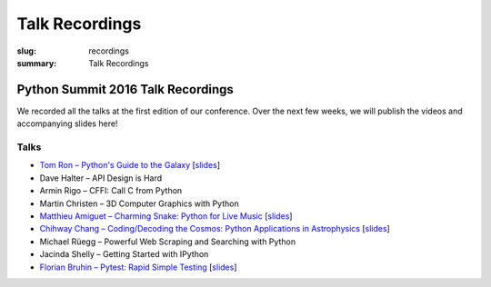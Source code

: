 Talk Recordings
###############

:slug: recordings
:summary: Talk Recordings

Python Summit 2016 Talk Recordings
==================================

We recorded all the talks at the first edition of our conference. Over the next
few weeks, we will publish the videos and accompanying slides here!

Talks
-----

- `Tom Ron – Python's Guide to the Galaxy <1-youtube_>`_
  [`slides <1-slides_>`_]
- Dave Halter – API Design is Hard
- Armin Rigo – CFFI: Call C from Python
- Martin Christen – 3D Computer Graphics with Python
- `Matthieu Amiguet – Charming Snake: Python for Live Music <5-youtube_>`_
  [`slides <5-slides_>`_]
- `Chihway Chang – Coding/Decoding the Cosmos: Python Applications in Astrophysics <6-youtube_>`_
  [`slides <6-slides_>`_]
- Michael Rüegg – Powerful Web Scraping and Searching with Python
- Jacinda Shelly – Getting Started with IPython
- `Florian Bruhin – Pytest: Rapid Simple Testing <9-youtube_>`_
  [`slides <9-slides_>`_]

.. _1-youtube: https://www.youtube.com/watch?v=Q9AU_qETVd8
.. _1-slides: /files/1-slides-tom-ron-sps16.pdf
.. _5-youtube: https://www.youtube.com/watch?v=StNoD8ZH-N4
.. _5-slides: http://www.matthieuamiguet.ch/media/misc/SPS16/
.. _6-youtube: https://www.youtube.com/watch?v=7OkJl2ochTM
.. _6-slides: /files/6-slides-chihway-chang-sps16.pdf
.. _9-youtube: https://www.youtube.com/watch?v=rCBHkQ_LVIs
.. _9-slides: /files/9-slides-florian-bruhin-sps16.html
